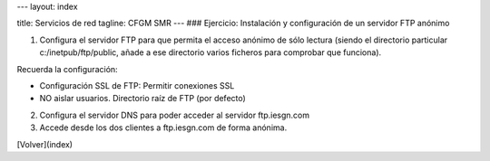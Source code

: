 ---
layout: index

title: Servicios de red 
tagline: CFGM SMR
---
### Ejercicio: Instalación y configuración de un servidor FTP anónimo

1) Configura el servidor FTP para que permita el acceso anónimo de sólo lectura (siendo el directorio particular c:/inetpub/ftp/public, añade a ese directorio varios ficheros para comprobar que funciona).

Recuerda la configuración:

* Configuración SSL de FTP: Permitir conexiones SSL
* NO aislar usuarios. Directorio raíz de FTP (por defecto)

2) Configura el servidor DNS para poder acceder al servidor ftp.iesgn.com

3) Accede desde los dos clientes a ftp.iesgn.com de forma anónima.


[Volver](index)
